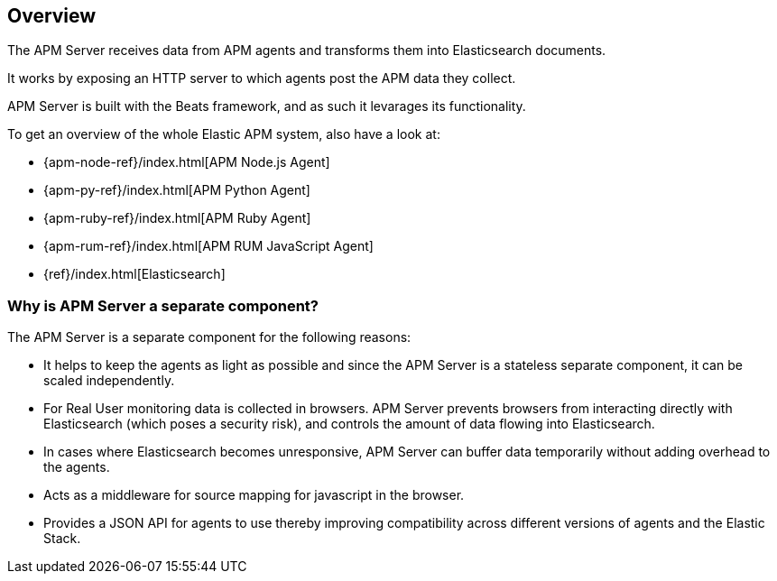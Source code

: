 [[overview]]
== Overview

The APM Server receives data from APM agents and transforms them into Elasticsearch documents.

It works by exposing an HTTP server to which agents post the APM data they collect.

APM Server is built with the Beats framework,
and as such it levarages its functionality.

To get an overview of the whole Elastic APM system,
 also have a look at:

* {apm-node-ref}/index.html[APM Node.js Agent]
* {apm-py-ref}/index.html[APM Python Agent]
* {apm-ruby-ref}/index.html[APM Ruby Agent]
* {apm-rum-ref}/index.html[APM RUM JavaScript Agent]
* {ref}/index.html[Elasticsearch]


[[why-separate-component]]
=== Why is APM Server a separate component?

The APM Server is a separate component for the following reasons:

* It helps to keep the agents as light as possible and since the APM Server is a stateless separate component,
it can be scaled independently.
* For Real User monitoring data is collected in browsers.
  APM Server prevents browsers from interacting directly with Elasticsearch (which poses a security risk),
  and controls the amount of data flowing into Elasticsearch.
* In cases where Elasticsearch becomes unresponsive,
APM Server can buffer data temporarily without adding overhead to the agents.
* Acts as a middleware for source mapping for javascript in the browser.
* Provides a JSON API for agents to use thereby improving compatibility across different versions of agents and the Elastic Stack.
